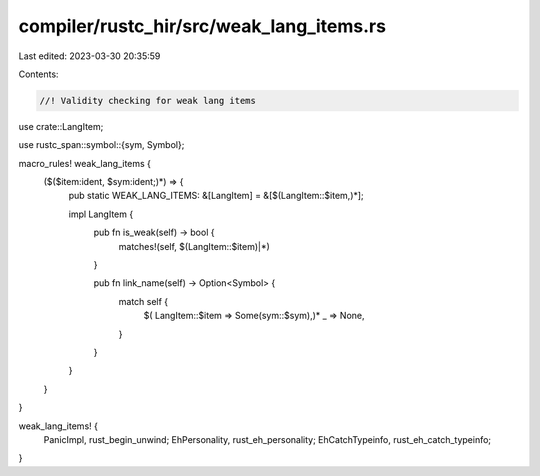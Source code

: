 compiler/rustc_hir/src/weak_lang_items.rs
=========================================

Last edited: 2023-03-30 20:35:59

Contents:

.. code-block:: rs

    //! Validity checking for weak lang items

use crate::LangItem;

use rustc_span::symbol::{sym, Symbol};

macro_rules! weak_lang_items {
    ($($item:ident, $sym:ident;)*) => {
        pub static WEAK_LANG_ITEMS: &[LangItem] = &[$(LangItem::$item,)*];

        impl LangItem {
            pub fn is_weak(self) -> bool {
                matches!(self, $(LangItem::$item)|*)
            }

            pub fn link_name(self) -> Option<Symbol> {
                match self {
                    $( LangItem::$item => Some(sym::$sym),)*
                    _ => None,
                }
            }
        }
    }
}

weak_lang_items! {
    PanicImpl,          rust_begin_unwind;
    EhPersonality,      rust_eh_personality;
    EhCatchTypeinfo,    rust_eh_catch_typeinfo;
}


